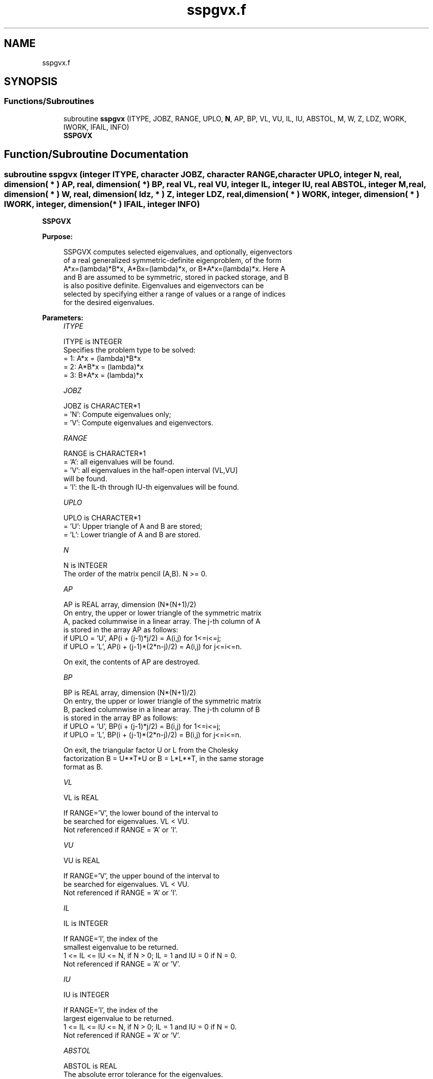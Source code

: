 .TH "sspgvx.f" 3 "Tue Nov 14 2017" "Version 3.8.0" "LAPACK" \" -*- nroff -*-
.ad l
.nh
.SH NAME
sspgvx.f
.SH SYNOPSIS
.br
.PP
.SS "Functions/Subroutines"

.in +1c
.ti -1c
.RI "subroutine \fBsspgvx\fP (ITYPE, JOBZ, RANGE, UPLO, \fBN\fP, AP, BP, VL, VU, IL, IU, ABSTOL, M, W, Z, LDZ, WORK, IWORK, IFAIL, INFO)"
.br
.RI "\fBSSPGVX\fP "
.in -1c
.SH "Function/Subroutine Documentation"
.PP 
.SS "subroutine sspgvx (integer ITYPE, character JOBZ, character RANGE, character UPLO, integer N, real, dimension( * ) AP, real, dimension( * ) BP, real VL, real VU, integer IL, integer IU, real ABSTOL, integer M, real, dimension( * ) W, real, dimension( ldz, * ) Z, integer LDZ, real, dimension( * ) WORK, integer, dimension( * ) IWORK, integer, dimension( * ) IFAIL, integer INFO)"

.PP
\fBSSPGVX\fP  
.PP
\fBPurpose: \fP
.RS 4

.PP
.nf
 SSPGVX computes selected eigenvalues, and optionally, eigenvectors
 of a real generalized symmetric-definite eigenproblem, of the form
 A*x=(lambda)*B*x,  A*Bx=(lambda)*x,  or B*A*x=(lambda)*x.  Here A
 and B are assumed to be symmetric, stored in packed storage, and B
 is also positive definite.  Eigenvalues and eigenvectors can be
 selected by specifying either a range of values or a range of indices
 for the desired eigenvalues.
.fi
.PP
 
.RE
.PP
\fBParameters:\fP
.RS 4
\fIITYPE\fP 
.PP
.nf
          ITYPE is INTEGER
          Specifies the problem type to be solved:
          = 1:  A*x = (lambda)*B*x
          = 2:  A*B*x = (lambda)*x
          = 3:  B*A*x = (lambda)*x
.fi
.PP
.br
\fIJOBZ\fP 
.PP
.nf
          JOBZ is CHARACTER*1
          = 'N':  Compute eigenvalues only;
          = 'V':  Compute eigenvalues and eigenvectors.
.fi
.PP
.br
\fIRANGE\fP 
.PP
.nf
          RANGE is CHARACTER*1
          = 'A': all eigenvalues will be found.
          = 'V': all eigenvalues in the half-open interval (VL,VU]
                 will be found.
          = 'I': the IL-th through IU-th eigenvalues will be found.
.fi
.PP
.br
\fIUPLO\fP 
.PP
.nf
          UPLO is CHARACTER*1
          = 'U':  Upper triangle of A and B are stored;
          = 'L':  Lower triangle of A and B are stored.
.fi
.PP
.br
\fIN\fP 
.PP
.nf
          N is INTEGER
          The order of the matrix pencil (A,B).  N >= 0.
.fi
.PP
.br
\fIAP\fP 
.PP
.nf
          AP is REAL array, dimension (N*(N+1)/2)
          On entry, the upper or lower triangle of the symmetric matrix
          A, packed columnwise in a linear array.  The j-th column of A
          is stored in the array AP as follows:
          if UPLO = 'U', AP(i + (j-1)*j/2) = A(i,j) for 1<=i<=j;
          if UPLO = 'L', AP(i + (j-1)*(2*n-j)/2) = A(i,j) for j<=i<=n.

          On exit, the contents of AP are destroyed.
.fi
.PP
.br
\fIBP\fP 
.PP
.nf
          BP is REAL array, dimension (N*(N+1)/2)
          On entry, the upper or lower triangle of the symmetric matrix
          B, packed columnwise in a linear array.  The j-th column of B
          is stored in the array BP as follows:
          if UPLO = 'U', BP(i + (j-1)*j/2) = B(i,j) for 1<=i<=j;
          if UPLO = 'L', BP(i + (j-1)*(2*n-j)/2) = B(i,j) for j<=i<=n.

          On exit, the triangular factor U or L from the Cholesky
          factorization B = U**T*U or B = L*L**T, in the same storage
          format as B.
.fi
.PP
.br
\fIVL\fP 
.PP
.nf
          VL is REAL

          If RANGE='V', the lower bound of the interval to
          be searched for eigenvalues. VL < VU.
          Not referenced if RANGE = 'A' or 'I'.
.fi
.PP
.br
\fIVU\fP 
.PP
.nf
          VU is REAL

          If RANGE='V', the upper bound of the interval to
          be searched for eigenvalues. VL < VU.
          Not referenced if RANGE = 'A' or 'I'.
.fi
.PP
.br
\fIIL\fP 
.PP
.nf
          IL is INTEGER

          If RANGE='I', the index of the
          smallest eigenvalue to be returned.
          1 <= IL <= IU <= N, if N > 0; IL = 1 and IU = 0 if N = 0.
          Not referenced if RANGE = 'A' or 'V'.
.fi
.PP
.br
\fIIU\fP 
.PP
.nf
          IU is INTEGER

          If RANGE='I', the index of the
          largest eigenvalue to be returned.
          1 <= IL <= IU <= N, if N > 0; IL = 1 and IU = 0 if N = 0.
          Not referenced if RANGE = 'A' or 'V'.
.fi
.PP
.br
\fIABSTOL\fP 
.PP
.nf
          ABSTOL is REAL
          The absolute error tolerance for the eigenvalues.
          An approximate eigenvalue is accepted as converged
          when it is determined to lie in an interval [a,b]
          of width less than or equal to

                  ABSTOL + EPS *   max( |a|,|b| ) ,

          where EPS is the machine precision.  If ABSTOL is less than
          or equal to zero, then  EPS*|T|  will be used in its place,
          where |T| is the 1-norm of the tridiagonal matrix obtained
          by reducing A to tridiagonal form.

          Eigenvalues will be computed most accurately when ABSTOL is
          set to twice the underflow threshold 2*SLAMCH('S'), not zero.
          If this routine returns with INFO>0, indicating that some
          eigenvectors did not converge, try setting ABSTOL to
          2*SLAMCH('S').
.fi
.PP
.br
\fIM\fP 
.PP
.nf
          M is INTEGER
          The total number of eigenvalues found.  0 <= M <= N.
          If RANGE = 'A', M = N, and if RANGE = 'I', M = IU-IL+1.
.fi
.PP
.br
\fIW\fP 
.PP
.nf
          W is REAL array, dimension (N)
          On normal exit, the first M elements contain the selected
          eigenvalues in ascending order.
.fi
.PP
.br
\fIZ\fP 
.PP
.nf
          Z is REAL array, dimension (LDZ, max(1,M))
          If JOBZ = 'N', then Z is not referenced.
          If JOBZ = 'V', then if INFO = 0, the first M columns of Z
          contain the orthonormal eigenvectors of the matrix A
          corresponding to the selected eigenvalues, with the i-th
          column of Z holding the eigenvector associated with W(i).
          The eigenvectors are normalized as follows:
          if ITYPE = 1 or 2, Z**T*B*Z = I;
          if ITYPE = 3, Z**T*inv(B)*Z = I.

          If an eigenvector fails to converge, then that column of Z
          contains the latest approximation to the eigenvector, and the
          index of the eigenvector is returned in IFAIL.
          Note: the user must ensure that at least max(1,M) columns are
          supplied in the array Z; if RANGE = 'V', the exact value of M
          is not known in advance and an upper bound must be used.
.fi
.PP
.br
\fILDZ\fP 
.PP
.nf
          LDZ is INTEGER
          The leading dimension of the array Z.  LDZ >= 1, and if
          JOBZ = 'V', LDZ >= max(1,N).
.fi
.PP
.br
\fIWORK\fP 
.PP
.nf
          WORK is REAL array, dimension (8*N)
.fi
.PP
.br
\fIIWORK\fP 
.PP
.nf
          IWORK is INTEGER array, dimension (5*N)
.fi
.PP
.br
\fIIFAIL\fP 
.PP
.nf
          IFAIL is INTEGER array, dimension (N)
          If JOBZ = 'V', then if INFO = 0, the first M elements of
          IFAIL are zero.  If INFO > 0, then IFAIL contains the
          indices of the eigenvectors that failed to converge.
          If JOBZ = 'N', then IFAIL is not referenced.
.fi
.PP
.br
\fIINFO\fP 
.PP
.nf
          INFO is INTEGER
          = 0:  successful exit
          < 0:  if INFO = -i, the i-th argument had an illegal value
          > 0:  SPPTRF or SSPEVX returned an error code:
             <= N:  if INFO = i, SSPEVX failed to converge;
                    i eigenvectors failed to converge.  Their indices
                    are stored in array IFAIL.
             > N:   if INFO = N + i, for 1 <= i <= N, then the leading
                    minor of order i of B is not positive definite.
                    The factorization of B could not be completed and
                    no eigenvalues or eigenvectors were computed.
.fi
.PP
 
.RE
.PP
\fBAuthor:\fP
.RS 4
Univ\&. of Tennessee 
.PP
Univ\&. of California Berkeley 
.PP
Univ\&. of Colorado Denver 
.PP
NAG Ltd\&. 
.RE
.PP
\fBDate:\fP
.RS 4
June 2016 
.RE
.PP
\fBContributors: \fP
.RS 4
Mark Fahey, Department of Mathematics, Univ\&. of Kentucky, USA 
.RE
.PP

.PP
Definition at line 274 of file sspgvx\&.f\&.
.SH "Author"
.PP 
Generated automatically by Doxygen for LAPACK from the source code\&.
